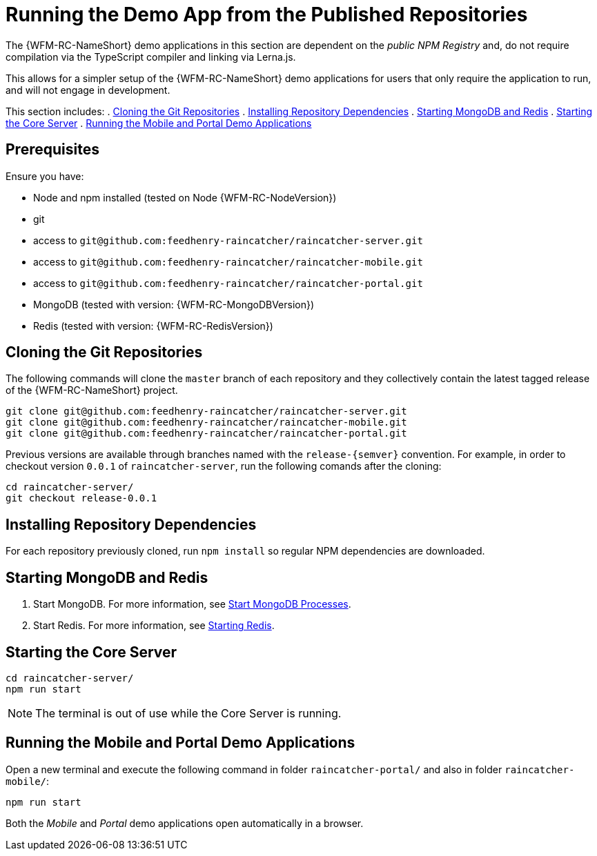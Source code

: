 [id='{context}-pro-running-the-demo-repositories']
= Running the Demo App from the Published Repositories

The {WFM-RC-NameShort} demo applications in this section are dependent on the _public NPM Registry_ and, do not require compilation via the TypeScript compiler and linking via Lerna.js.

This allows for a simpler setup of the {WFM-RC-NameShort} demo applications for users that only require the application to run, and will not engage in development.

This section includes:
. xref:{context}-published-repositories-cloning-the-git-repositories[Cloning the Git Repositories]
. xref:{context}-published-repositories-installing-repository-dependencies[Installing Repository Dependencies]
. xref:{context}-published-repositories-starting-mongodb-and-redis[Starting MongoDB and Redis]
. xref:{context}-published-repositories-starting-the-core-server[Starting the Core Server]
. xref:{context}-published-repositories-running-the-mobile-and-portal-demo-applications[Running the Mobile and Portal Demo Applications]

[discrete]
== Prerequisites

Ensure you have:

* Node and npm installed (tested on Node {WFM-RC-NodeVersion})
* git
* access to `git@github.com:feedhenry-raincatcher/raincatcher-server.git`
* access to `git@github.com:feedhenry-raincatcher/raincatcher-mobile.git`
* access to `git@github.com:feedhenry-raincatcher/raincatcher-portal.git`
* MongoDB (tested with version: {WFM-RC-MongoDBVersion})
* Redis (tested with version: {WFM-RC-RedisVersion})

[id='{context}-published-repositories-cloning-the-git-repositories']
[discrete]
== Cloning the Git Repositories

The following commands will clone the `master` branch of each repository and they collectively contain the latest tagged release of the {WFM-RC-NameShort} project.

[source,bash]
----
git clone git@github.com:feedhenry-raincatcher/raincatcher-server.git
git clone git@github.com:feedhenry-raincatcher/raincatcher-mobile.git
git clone git@github.com:feedhenry-raincatcher/raincatcher-portal.git
----

Previous versions are available through branches named with the `release-\{semver\}` convention.
For example, in order to checkout version `0.0.1` of `raincatcher-server`, run the following comands after the cloning:

[source,bash]
----
cd raincatcher-server/
git checkout release-0.0.1
----

[id='{context}-published-repositories-installing-repository-dependencies']
[discrete]
== Installing Repository Dependencies

For each repository previously cloned, run `npm install` so regular NPM dependencies are downloaded.

[id='{context}-published-repositories-starting-mongodb-and-redis']
[discrete]
== Starting MongoDB and Redis

. Start MongoDB. For more information, see link:https://docs.mongodb.com/manual/tutorial/manage-mongodb-processes/#start-mongod-processes[Start MongoDB Processes].

. Start Redis. For more information, see link:https://redis.io/topics/quickstart#starting-redis[Starting Redis].

[id='{context}-published-repositories-starting-the-core-server']
[discrete]
== Starting the Core Server

[source,bash]
----
cd raincatcher-server/
npm run start
----

NOTE: The terminal is out of use while the Core Server is running.

[id='{context}-published-repositories-running-the-mobile-and-portal-demo-applications']
[discrete]
== Running the Mobile and Portal Demo Applications

Open a new terminal and execute the following command in folder `raincatcher-portal/` and also in folder `raincatcher-mobile/`:

[source,bash]
----
npm run start
----

Both the _Mobile_ and _Portal_ demo applications open automatically in a browser.
